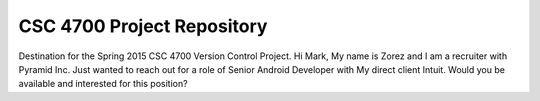 CSC 4700 Project Repository
===========================

Destination for the Spring 2015 CSC 4700 Version Control Project.
Hi Mark,
My name is Zorez and I am a recruiter with Pyramid Inc.
Just wanted to reach out for a role of Senior Android Developer with My direct client Intuit.
Would you be available and interested for this position? 

